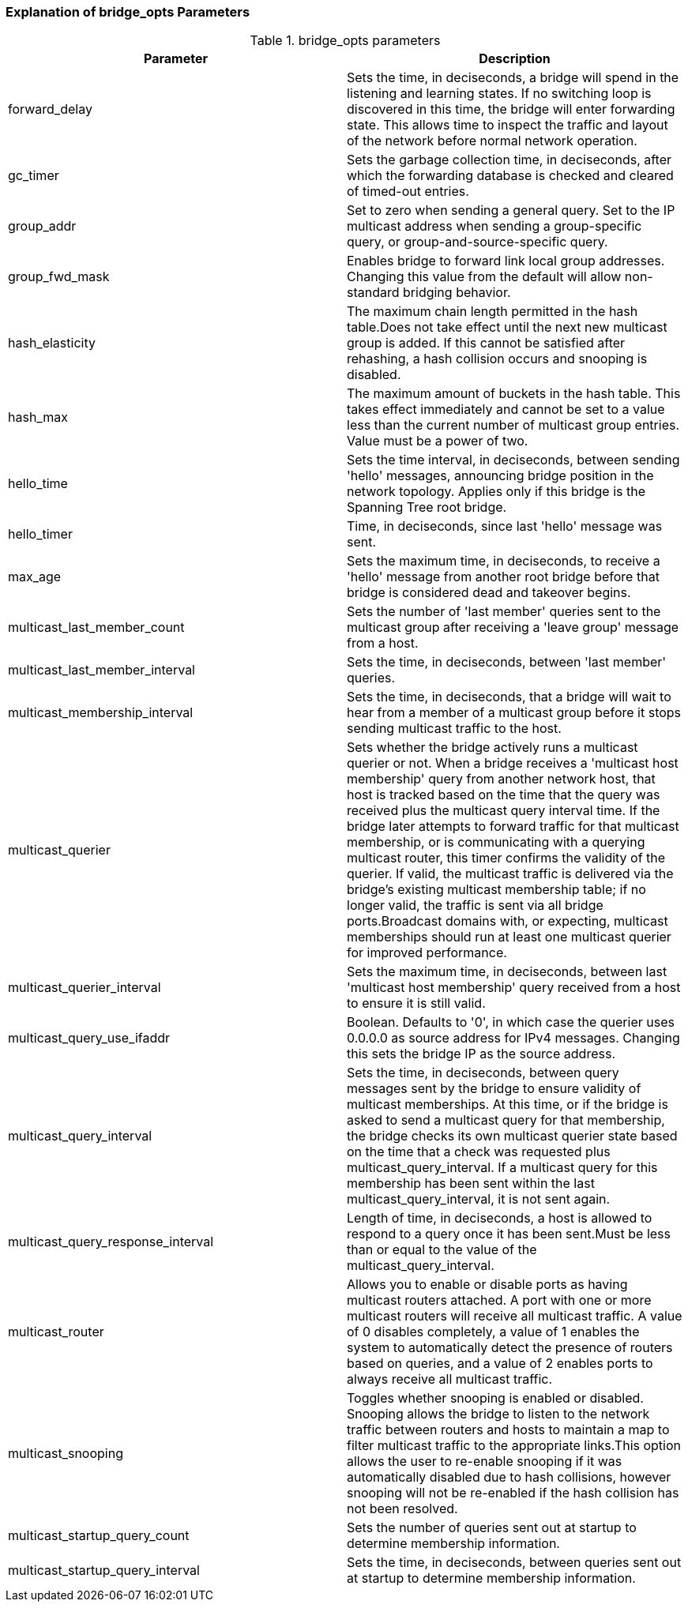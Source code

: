 [[Explanation_of_bridge_opts_Parameters]]
=== Explanation of bridge_opts Parameters



[[Table-Explanation_of_bridge_opts_Parameters]]

.bridge_opts parameters
[options="header"]
|===
|Parameter |Description
|forward_delay |Sets the time, in deciseconds, a bridge will spend in the listening and learning states. If no switching loop is discovered in this time, the bridge will enter forwarding state. This allows time to inspect the traffic and layout of the network before normal network operation.
|gc_timer |Sets the garbage collection time, in deciseconds, after which the forwarding database is checked and cleared of timed-out entries.
|group_addr |Set to zero when sending a general query. Set to the IP multicast address when sending a group-specific query, or group-and-source-specific query.
|group_fwd_mask |Enables bridge to forward link local group addresses. Changing this value from the default will allow non-standard bridging behavior.
|hash_elasticity |The maximum chain length permitted in the hash table.Does not take effect until the next new multicast group is added. If this cannot be satisfied after rehashing, a hash collision occurs and snooping is disabled.
|hash_max |The maximum amount of buckets in the hash table. This takes effect immediately and cannot be set to a value less than the current number of multicast group entries. Value must be a power of two.
|hello_time |Sets the time interval, in deciseconds, between sending 'hello' messages, announcing bridge position in the network topology. Applies only if this bridge is the Spanning Tree root bridge.
|hello_timer |Time, in deciseconds, since last 'hello' message was sent.
|max_age |Sets the maximum time, in deciseconds, to receive a 'hello' message from another root bridge before that bridge is considered dead and takeover begins.
|multicast_last_member_count |Sets the number of 'last member' queries sent to the multicast group after receiving a 'leave group' message from a host.
|multicast_last_member_interval |Sets the time, in deciseconds, between 'last member' queries.
|multicast_membership_interval |Sets the time, in deciseconds, that a bridge will wait to hear from a member of a multicast group before it stops sending multicast traffic to the host.
|multicast_querier |Sets whether the bridge actively runs a multicast querier or not. When a bridge receives a 'multicast host membership' query from another network host, that host is tracked based on the time that the query was received plus the multicast query interval time. If the bridge later attempts to forward traffic for that multicast membership, or is communicating with a querying multicast router, this timer confirms the validity of the querier. If valid, the multicast traffic is delivered via the bridge's existing multicast membership table; if no longer valid, the traffic is sent via all bridge ports.Broadcast domains with, or expecting, multicast memberships should run at least one multicast querier for improved performance.
|multicast_querier_interval |Sets the maximum time, in deciseconds, between last 'multicast host membership' query received from a host to ensure it is still valid.
|multicast_query_use_ifaddr |Boolean. Defaults to '0', in which case the querier uses 0.0.0.0 as source address for IPv4 messages. Changing this sets the bridge IP as the source address.
|multicast_query_interval |Sets the time, in deciseconds, between query messages sent by the bridge to ensure validity of multicast memberships. At this time, or if the bridge is asked to send a multicast query for that membership, the bridge checks its own multicast querier state based on the time that a check was requested plus multicast_query_interval. If a multicast query for this membership has been sent within the last multicast_query_interval, it is not sent again.
|multicast_query_response_interval |Length of time, in deciseconds, a host is allowed to respond to a query once it has been sent.Must be less than or equal to the value of the multicast_query_interval.
|multicast_router |Allows you to enable or disable ports as having multicast routers attached. A port with one or more multicast routers will receive all multicast traffic. A value of 0 disables completely, a value of 1 enables the system to automatically detect the presence of routers based on queries, and a value of 2 enables ports to always receive all multicast traffic.
|multicast_snooping |Toggles whether snooping is enabled or disabled. Snooping allows the bridge to listen to the network traffic between routers and hosts to maintain a map to filter multicast traffic to the appropriate links.This option allows the user to re-enable snooping if it was automatically disabled due to hash collisions, however snooping will not be re-enabled if the hash collision has not been resolved.
|multicast_startup_query_count |Sets the number of queries sent out at startup to determine membership information.
|multicast_startup_query_interval |Sets the time, in deciseconds, between queries sent out at startup to determine membership information.
|===
